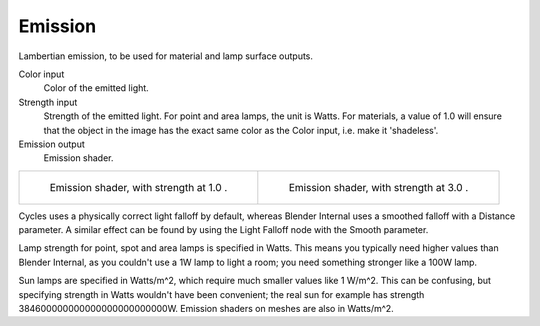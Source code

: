 .. _cycles_shader_emission:

********
Emission
********

Lambertian emission, to be used for material and lamp surface outputs.

Color input
   Color of the emitted light.
Strength input
   Strength of the emitted light. For point and area lamps, the unit is Watts.
   For materials, a value of 1.0 will ensure that the object in the image has
   the exact same color as the Color input, i.e. make it 'shadeless'.
Emission output
   Emission shader.


.. list-table::

   * - .. figure:: /images/cycles_nodes_shader_emission.jpg

         Emission shader, with strength at 1.0 .

     - .. figure:: /images/cycles_nodes_shader_emission_bright.jpg

         Emission shader, with strength at 3.0 .


Cycles uses a physically correct light falloff by default,
whereas Blender Internal uses a smoothed falloff with a Distance parameter.
A similar effect can be found by using the Light Falloff node with the Smooth parameter.

Lamp strength for point, spot and area lamps is specified in Watts.
This means you typically need higher values than Blender Internal,
as you couldn't use a 1W lamp to light a room; you need something stronger like a 100W lamp.

Sun lamps are specified in Watts/m^2, which require much smaller values like 1 W/m^2.
This can be confusing, but specifying strength in Watts wouldn't have been convenient;
the real sun for example has strength 384600000000000000000000000W.
Emission shaders on meshes are also in Watts/m^2.
